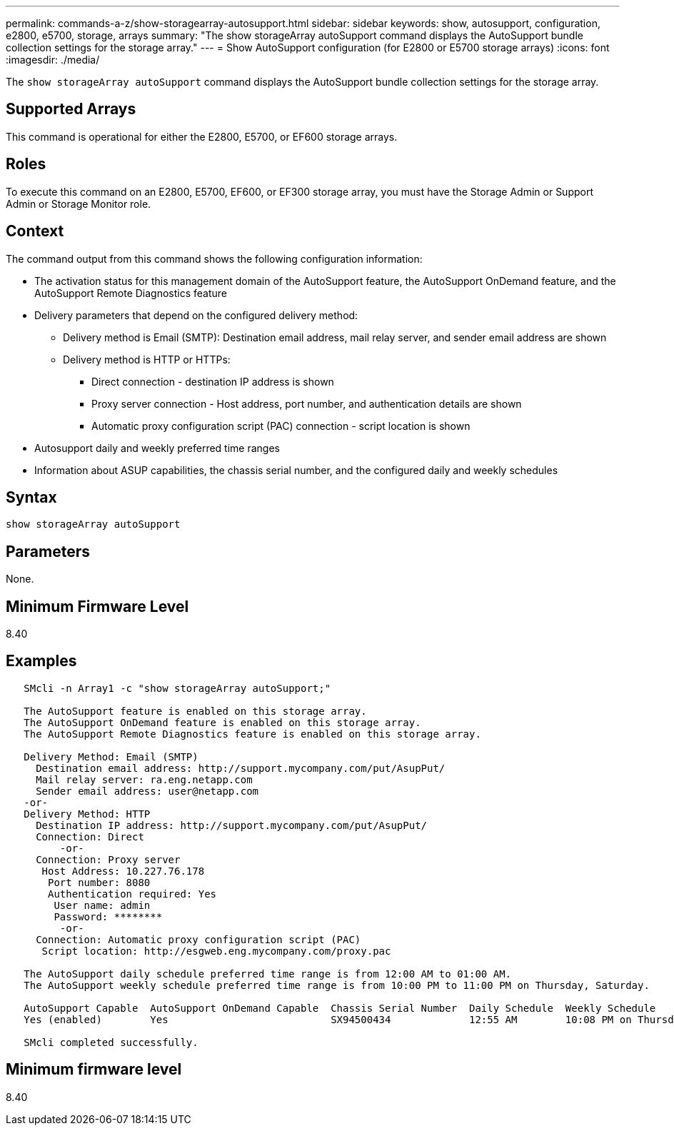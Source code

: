 ---
permalink: commands-a-z/show-storagearray-autosupport.html
sidebar: sidebar
keywords: show, autosupport, configuration, e2800, e5700, storage, arrays
summary: "The show storageArray autoSupport command displays the AutoSupport bundle collection settings for the storage array."
---
= Show AutoSupport configuration (for E2800 or E5700 storage arrays)
:icons: font
:imagesdir: ./media/

[.lead]
The `show storageArray autoSupport` command displays the AutoSupport bundle collection settings for the storage array.

== Supported Arrays

This command is operational for either the E2800, E5700, or EF600 storage arrays.

== Roles

To execute this command on an E2800, E5700, EF600, or EF300 storage array, you must have the Storage Admin or Support Admin or Storage Monitor role.

== Context

The command output from this command shows the following configuration information:

* The activation status for this management domain of the AutoSupport feature, the AutoSupport OnDemand feature, and the AutoSupport Remote Diagnostics feature
* Delivery parameters that depend on the configured delivery method:
 ** Delivery method is Email (SMTP): Destination email address, mail relay server, and sender email address are shown
 ** Delivery method is HTTP or HTTPs:
  *** Direct connection - destination IP address is shown
  *** Proxy server connection - Host address, port number, and authentication details are shown
  *** Automatic proxy configuration script (PAC) connection - script location is shown
* Autosupport daily and weekly preferred time ranges
* Information about ASUP capabilities, the chassis serial number, and the configured daily and weekly schedules

== Syntax

----
show storageArray autoSupport
----

== Parameters

None.

== Minimum Firmware Level

8.40

== Examples

----

   SMcli -n Array1 -c "show storageArray autoSupport;"

   The AutoSupport feature is enabled on this storage array.
   The AutoSupport OnDemand feature is enabled on this storage array.
   The AutoSupport Remote Diagnostics feature is enabled on this storage array.

   Delivery Method: Email (SMTP)
     Destination email address: http://support.mycompany.com/put/AsupPut/
     Mail relay server: ra.eng.netapp.com
     Sender email address: user@netapp.com
   -or-
   Delivery Method: HTTP
     Destination IP address: http://support.mycompany.com/put/AsupPut/
     Connection: Direct
         -or-
     Connection: Proxy server
      Host Address: 10.227.76.178
       Port number: 8080
       Authentication required: Yes
        User name: admin
        Password: ********
         -or-
     Connection: Automatic proxy configuration script (PAC)
      Script location: http://esgweb.eng.mycompany.com/proxy.pac

   The AutoSupport daily schedule preferred time range is from 12:00 AM to 01:00 AM.
   The AutoSupport weekly schedule preferred time range is from 10:00 PM to 11:00 PM on Thursday, Saturday.

   AutoSupport Capable  AutoSupport OnDemand Capable  Chassis Serial Number  Daily Schedule  Weekly Schedule
   Yes (enabled)        Yes                           SX94500434             12:55 AM        10:08 PM on Thursdays

   SMcli completed successfully.
----

== Minimum firmware level

8.40
